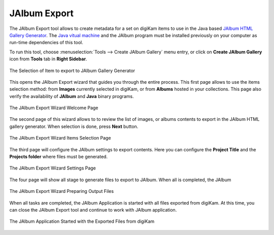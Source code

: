 .. meta::
   :description: The digiKam JAlbum Export
   :keywords: digiKam, documentation, user manual, photo management, open source, free, learn, easy, jalbum, gallery, export

.. metadata-placeholder

   :authors: - digiKam Team

   :license: see Credits and License page for details (https://docs.digikam.org/en/credits_license.html)

.. _jalbum_export:

JAlbum Export
=============

The JAlbum Export tool allows to create metadata for a set on digiKam items to use in the Java based `JAlbum HTML Gallery Generator <https://en.wikipedia.org/wiki/JAlbum>`_. The `Java vitual machine <https://en.wikipedia.org/wiki/Java_virtual_machine>`_ and the JAlbum program must be installed previously on your computer as run-time dependencies of this tool.

To run this tool, choose :menuselection:`Tools --> Create JAlbum Gallery` menu entry, or click on **Create JAlbum Gallery** icon from **Tools** tab in **Right Sidebar**.

.. figure:: images/jalbum_export_selection.webp
    :alt:
    :align: center

    The Selection of Item to export to JAlbum Gallery Generator

This opens the JAlbum Export wizard that guides you through the entire process. This first page allows to use the items selection method: from **Images** currently selected in digiKam, or from **Albums** hosted in your collections. This page also verify the availability of **JAlbum** and **Java** binary programs.

.. figure:: images/jalbum_export_page1.webp
    :alt:
    :align: center

    The JAlbum Export Wizard Welcome Page

The second page of this wizard allows to to review the list of images, or albums contents to export in the JAlbum HTML gallery generator. When selection is done, press **Next** button.

.. figure:: images/jalbum_export_page2.webp
    :alt:
    :align: center

    The JAlbum Export Wizard Items Selection Page

The third page will configure the JAlbum settings to export contents. Here you can configure the **Project Title** and the **Projects folder** where files must be generated.

.. figure:: images/jalbum_export_page3.webp
    :alt:
    :align: center

    The JAlbum Export Wizard Settings Page

The four page will show all stage to generate files to export to JAlbum. When all is completed, the JAlbum 

.. figure:: images/jalbum_export_page4.webp
    :alt:
    :align: center

    The JAlbum Export Wizard Preparing Output Files

When all tasks are completed, the JAlbum Application is started with all files exported from digiKam. At this time, you can close the JAlbum Export tool and continue to work with JAlbum application.

.. figure:: images/jalbum_export_gallery.webp
    :alt:
    :align: center

    The JAlbum Application Started with the Exported Files from digiKam
